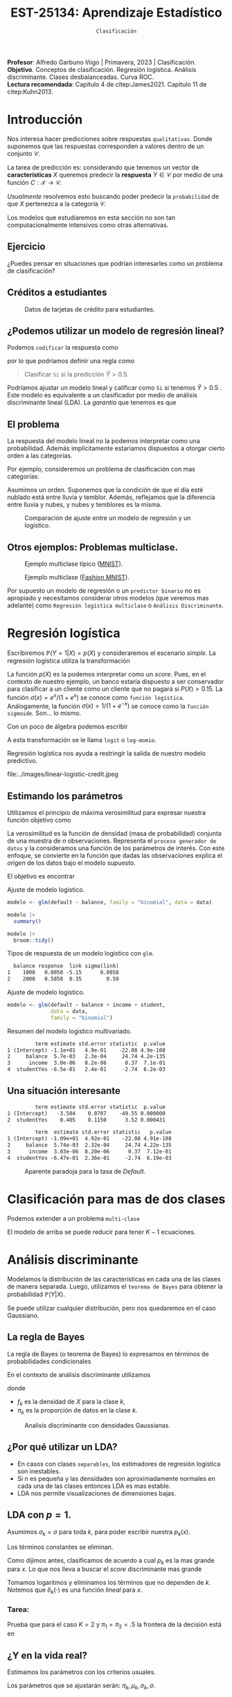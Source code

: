 #+TITLE: EST-25134: Aprendizaje Estadístico
#+AUTHOR: Prof. Alfredo Garbuno Iñigo
#+EMAIL:  agarbuno@itam.mx
#+DATE: ~Clasificación~
#+STARTUP: showall
:LATEX_PROPERTIES:
#+OPTIONS: toc:nil date:nil author:nil tasks:nil
#+LANGUAGE: sp
#+LATEX_CLASS: handout
#+LATEX_HEADER: \usepackage[spanish]{babel}
#+LATEX_HEADER: \usepackage[sort,numbers]{natbib}
#+LATEX_HEADER: \usepackage[utf8]{inputenc} 
#+LATEX_HEADER: \usepackage[capitalize]{cleveref}
#+LATEX_HEADER: \decimalpoint
#+LATEX_HEADER:\usepackage{framed}
#+LaTeX_HEADER: \usepackage{listings}
#+LATEX_HEADER: \usepackage{fancyvrb}
#+LATEX_HEADER: \usepackage{xcolor}
#+LaTeX_HEADER: \definecolor{backcolour}{rgb}{.95,0.95,0.92}
#+LaTeX_HEADER: \definecolor{codegray}{rgb}{0.5,0.5,0.5}
#+LaTeX_HEADER: \definecolor{codegreen}{rgb}{0,0.6,0} 
#+LaTeX_HEADER: {}
#+LaTeX_HEADER: {\lstset{language={R},basicstyle={\ttfamily\footnotesize},frame=single,breaklines=true,fancyvrb=true,literate={"}{{\texttt{"}}}1{<-}{{$\bm\leftarrow$}}1{<<-}{{$\bm\twoheadleftarrow$}}1{~}{{$\bm\sim$}}1{<=}{{$\bm\le$}}1{>=}{{$\bm\ge$}}1{!=}{{$\bm\neq$}}1{^}{{$^{\bm\wedge}$}}1{|>}{{$\rhd$}}1,otherkeywords={!=, ~, $, \&, \%/\%, \%*\%, \%\%, <-, <<-, ::, /},extendedchars=false,commentstyle={\ttfamily \itshape\color{codegreen}},stringstyle={\color{red}}}
#+LaTeX_HEADER: {}
#+LATEX_HEADER_EXTRA: \definecolor{shadecolor}{gray}{.95}
#+LATEX_HEADER_EXTRA: \newenvironment{NOTES}{\begin{lrbox}{\mybox}\begin{minipage}{0.95\textwidth}\begin{shaded}}{\end{shaded}\end{minipage}\end{lrbox}\fbox{\usebox{\mybox}}}
#+EXPORT_FILE_NAME: ../docs/03-clasificacion.pdf
:END:
#+PROPERTY: header-args:R :session clasificacion :exports both :results output org :tangle ../rscripts/03-clasificacion.R :mkdirp yes :dir ../
#+EXCLUDE_TAGS: toc latex

#+begin_src R :exports none :results none
  ## Setup --------------------------------------------
  library(tidyverse)
  library(patchwork)
  library(scales)

  ## Cambia el default del tamaño de fuente 
  theme_set(theme_linedraw(base_size = 25))

  ## Cambia el número de decimales para mostrar
  options(digits = 4)
  ## Problemas con mi consola en Emacs
  options(pillar.subtle = FALSE)
  options(rlang_backtrace_on_error = "none")
  options(crayon.enabled = FALSE)

  ## Para el tema de ggplot
  sin_lineas <- theme(panel.grid.major = element_blank(),
                      panel.grid.minor = element_blank())
  color.itam  <- c("#00362b","#004a3b", "#00503f", "#006953", "#008367", "#009c7b", "#00b68f", NA)

  sin_leyenda <- theme(legend.position = "none")
  sin_ejes <- theme(axis.ticks = element_blank(), axis.text = element_blank())
#+end_src


#+BEGIN_NOTES
*Profesor*: Alfredo Garbuno Iñigo | Primavera, 2023 | Clasificación. \\
*Objetivo*. Conceptos de clasificación. Regresión logística. Análisis discriminante. Clases desbalanceadas. Curva ROC. \\
*Lectura recomendada*: Capítulo 4 de citep:James2021. Capítulo 11 de citep:Kuhn2013. 
#+END_NOTES

* Contenido                                                             :toc:
:PROPERTIES:
:TOC:      :include all  :ignore this :depth 3
:END:
:CONTENTS:
- [[#introducción][Introducción]]
  - [[#ejercicio][Ejercicio]]
  - [[#créditos-a-estudiantes][Créditos a estudiantes]]
  - [[#podemos-utilizar-un-modelo-de-regresión-lineal][¿Podemos utilizar un modelo de regresión lineal?]]
  - [[#el-problema][El problema]]
  - [[#otros-ejemplos-problemas-multiclase][Otros ejemplos: Problemas multiclase.]]
- [[#regresión-logística][Regresión logística]]
  - [[#estimando-los-parámetros][Estimando los parámetros]]
  - [[#una-situación-interesante][Una situación interesante]]
- [[#clasificación-para-mas-de-dos-clases][Clasificación para mas de dos clases]]
- [[#análisis-discriminante][Análisis discriminante]]
  - [[#la-regla-de-bayes][La regla de Bayes]]
  - [[#por-qué-utilizar-un-lda][¿Por qué utilizar un LDA?]]
  - [[#lda-con-p-1][LDA con $p =1$.]]
    - [[#tarea][Tarea:]]
  - [[#y-en-la-vida-real][¿Y en la vida real?]]
  - [[#lda-con-p-1][LDA con $p >1$.]]
  - [[#predicciones][Predicciones]]
- [[#lda-en-datos][LDA en datos]]
  - [[#evaluación-de-modelos][Evaluación de modelos]]
  - [[#el-punto-de-corte][El punto de corte]]
  - [[#post-procesando-las-probabilidades][Post-procesando las probabilidades]]
- [[#otros-modelos-discriminantes][Otros modelos discriminantes]]
  - [[#análisis-discriminante-cuadrático][Análisis discriminante cuadrático]]
  - [[#clasificador-ingenuo-bayesiano][Clasificador ingenuo Bayesiano]]
- [[#relación-entre-clasificadores][Relación entre clasificadores]]
- [[#resumen][Resumen]]
- [[#otros-modelos-útiles][Otros modelos útiles]]
:END:


* Introducción

Nos interesa hacer predicciones sobre respuestas ~qualitativas~. Donde suponemos que las respuestas corresponden a valores dentro de un conjunto $\mathcal{C}$.

#+REVEAL: split
La tarea de predicción es: considerando que tenemos un vector de *características* $X$ queremos predecir la *respuesta* $Y \in \mathcal{C}$ por medio de una función $C : \mathcal{X} \rightarrow \mathcal{C}$.

#+REVEAL: split
/Usualmente/ resolvemos esto buscando poder predecir la ~probabilidad~ de que $X$ pertenezca a la categoría $\mathcal{C}$.

#+BEGIN_NOTES
Los modelos que estudiaremos en esta sección no son tan computacionalmente intensivos como otras alternativas. 
#+END_NOTES


** Ejercicio
:PROPERTIES:
:reveal_background: #00468b
:END:

¿Puedes pensar en situaciones que podrían interesarles como un problema de clasificación?

** Créditos a estudiantes

#+HEADER: :width 1200 :height 400 :R-dev-args bg="transparent"
#+begin_src R :file images/datos-credito.jpeg :exports results :results output graphics file

  ## Datos: credito ---------------------------
  library(ISLR)
  data <- Default
  data |> colnames()
  data |> head()

  g1 <- data |>
    ggplot(aes(balance, income)) +
    geom_point(aes(color = default, shape = default),
               size = 2.5, alpha = .6) +
    sin_leyenda + sin_lineas

  g2 <- data |>
    ggplot(aes(default, balance)) +
    geom_boxplot(aes(fill = default)) +
    sin_leyenda + sin_lineas

  g3 <- data |>
    ggplot(aes(default, income)) +
    geom_boxplot(aes(fill = default)) +
    sin_leyenda + sin_lineas

  g1 + g2 + g3 + plot_layout(ncol = 3, widths = c(3,1,1))

#+end_src
#+caption: Datos de tarjetas de crédito para estudiantes.
#+RESULTS:
[[file:../images/datos-credito.jpeg]]

** ¿Podemos utilizar un modelo de regresión lineal?
Podemos ~codificar~ la respuesta como 
\begin{align}
Y = \begin{cases}
0, \qquad \text{ si } \texttt{No} \\
1, \qquad \text{ si } \texttt{Si}\,,
\end{cases}
\end{align}
por lo que podríamos definir una regla como
#+begin_quote
Clasificar ~Si~ si la predicción $\hat Y > 0.5$. 
#+end_quote

#+BEGIN_NOTES
Podríamos ajustar un modelo lineal y calificar como ~Si~ si tenemos $\hat Y > 0.5$ . Este modelo es equivalente a un clasificador por medio de análisis discriminante lineal (LDA). La /garantía/ que tenemos es que
\begin{align}
\mathbb{E}[Y | X = x] = \mathbb{P}(Y = 1|X = x)\,.
\end{align}
#+END_NOTES

** El problema
La respuesta del modelo lineal no la podemos interpretar como una probabilidad. Además implícitamente estaríamos dispuestos a otorgar cierto orden a las categorías.

#+REVEAL: split
Por ejemplo, consideremos un problema de clasificación con mas categorías:
\begin{align}
Y = \begin{cases}
1 \qquad \text{  llueve }\\
2 \qquad \text{  está nublado }\\
3 \qquad \text{ tiembla}\,.
\end{cases}
\end{align}

#+BEGIN_NOTES
Asumimos un orden. Suponemos que la condición de que el día esté nublado está entre lluvia y temblor. Además, reflejamos que la diferencia entre lluvia y nubes, y nubes y temblores es la misma. 
#+END_NOTES


#+REVEAL: split
#+HEADER: :width 1200 :height 400 :R-dev-args bg="transparent"
#+begin_src R :file images/linear-logistic-credit.jpeg :exports results :results output graphics file

  g1 <- data |>
    mutate(default = ifelse(default == "Yes", 1, 0)) |>
    ggplot(aes(balance, default)) +
    geom_smooth(method = "lm", se = FALSE) +
    geom_point() + sin_lineas +
    geom_hline(yintercept = c(1,0) , lty = 2) +
    ggtitle("Regresión lineal")


  g2 <- data |>
    mutate(default = ifelse(default == "Yes", 1, 0)) |>
    ggplot(aes(balance, default)) +
    geom_smooth(method = "glm", method.args = list(family = "binomial"), se = FALSE) +
    geom_point() + sin_lineas +
    geom_hline(yintercept = c(1,0) , lty = 2) +
    ggtitle("Regresión logística")


  g1 + g2
#+end_src
#+caption: Comparación de ajuste entre un modelo de regresión y un logístico. 
#+RESULTS:
[[file:../images/linear-logistic-credit.jpeg]]

** Otros ejemplos: Problemas multiclase. 

#+DOWNLOADED: screenshot @ 2022-02-16 12:13:34
#+caption: Ejemplo multiclase típico ([[https://en.wikipedia.org/wiki/MNIST_database][MNIST]]). 
#+attr_html: :width 800 :align center
[[file:images/20220216-121334_screenshot.png]]

#+REVEAL: split
#+DOWNLOADED: screenshot @ 2022-02-16 12:15:24
#+caption: Ejemplo multiclase ([[https://www.tensorflow.org/datasets/catalog/fashion_mnist][Fashion MNIST]]).
#+attr_html: :height 800 :align center
[[file:images/20220216-121524_screenshot.png]]

#+REVEAL: split
Por supuesto un modelo de regresión o un ~predictor binario~ no es apropiado y necesitamos considerar otros modelos (que veremos mas adelante) como ~Regresión logística multiclase~ o ~Análisis Discriminante~. 

* Regresión logística

Escribiremos $\mathbb{P}(Y = 1| X) = p(X)$ y consideraremos el escenario /simple/. La regresión logística utiliza la transformación
\begin{align}
p(X) = \frac{e^{\beta_0 + \beta_1 X}}{1 + e^{\beta_0 +\beta_1 X}}\,.
\end{align}

#+BEGIN_NOTES
La función $p(X)$ es la podemos interpretar como un /score/. Pues, en el contexto de nuestro ejemplo, un banco estaría dispuesto a ser conservador para clasificar a un cliente como un cliente que no pagará si $P(X) > 0.15$.   La función $\sigma(x) = e^x / (1 + e^x)$  se conoce como ~función logística~. Análogamente, la función $\sigma(x) = 1/ (1 + e^{-x})$ se conoce como la ~función sigmoide~. Son... lo mismo.
#+END_NOTES

#+REVEAL: split
Con un poco de álgebra podemos escribir
\begin{align}
\log \left( \frac{p(X)}{1 - p(X)} \right) = \beta_0 + \beta_1 X\,.
\end{align}

#+BEGIN_NOTES
A esta transformación se le llama ~logit~ o ~log-momio~. 
#+END_NOTES

#+REVEAL: split
Regresión logística nos ayuda a restringir la salida de nuestro modelo predictivo.
#+caption: La salida del modelo logistico está restringido gracias a la ~transformación no lineal~.
file:../images/linear-logistic-credit.jpeg

** Estimando los parámetros

Utilizamos el principio de máxima verosimilitud para expresar nuestra función objetivo como
\begin{align}
\mathcal{L}_n(\beta_0, \beta_1) = \prod_{i = 1}^{n} p(x_i)^{y_i} (1 - p(x_i))^{1 - y_i}\,.
\end{align}
#+BEGIN_NOTES
La verosimilitud es la función de densidad (masa de probabilidad) conjunta de una muestra de $n$ observaciones. Representa el ~proceso generador de datos~ y la consideramos una función de los parámetros de interés. Con este enfoque, se convierte en la función que dadas las observaciones explica el /origen/ de los datos bajo el modelo supuesto. 
#+END_NOTES

#+REVEAL: split
El objetivo es encontrar
\begin{align}
(\hat \beta_0, \hat \beta_1)  = \underset{\beta_0, \beta_1}{\arg\max} \, \mathcal{L}_n(\beta_0, \beta_1)\,.
\end{align}

#+begin_src R :exports none :results none
  ## Modelo logistico -------------------------
#+end_src
#+REVEAL: split
#+caption: Ajuste de modelo logistico.
#+begin_src R :exports code :results none
  modelo <- glm(default ~ balance, family = "binomial", data = data)
#+end_src

#+begin_src R
  modelo |>
    summary()
#+end_src

#+RESULTS:
#+caption: Resumen del modelo logistico. 
#+begin_src org

Call:
glm(formula = default ~ balance, family = "binomial", data = data)

Deviance Residuals: 
   Min      1Q  Median      3Q     Max  
-2.270  -0.146  -0.059  -0.022   3.759  

Coefficients:
             Estimate Std. Error z value Pr(>|z|)    
(Intercept) -10.65133    0.36116   -29.5   <2e-16 ***
balance       0.00550    0.00022    24.9   <2e-16 ***
---
Signif. codes:  0 ‘***’ 0.001 ‘**’ 0.01 ‘*’ 0.05 ‘.’ 0.1 ‘ ’ 1

(Dispersion parameter for binomial family taken to be 1)

    Null deviance: 2920.6  on 9999  degrees of freedom
Residual deviance: 1596.5  on 9998  degrees of freedom
AIC: 1600

Number of Fisher Scoring iterations: 8
#+end_src

#+REVEAL: split
#+begin_src R
  modelo |>
    broom::tidy() 
#+end_src
#+caption: Resumen de modelo logistico (~tidy~). 
#+RESULTS:
#+begin_src org
         term estimate std.error statistic  p.value
1 (Intercept) -10.6513   0.36116       -29 3.6e-191
2     balance   0.0055   0.00022        25 2.0e-137
#+end_src

#+REVEAL: split
#+begin_src R :exports results
  logistic.respuestas <- tibble(type = c("response", "link")) |>
    mutate(preds = map(type, function(type.str){
                   predict(modelo,
                           tibble(balance = c(1000, 2000)),
                           type = type.str) |>
                     as_tibble()               
    })) |>
    unnest(preds) |>
    mutate(balance = rep(c(1000, 2000), 2)) |>
    pivot_wider(values_from = value, names_from = type) |>
     mutate(`sigma(link)` = map(link, function(x){
        exp(x)/(1 + exp(x))
        }))

  logistic.respuestas 
#+end_src
#+caption: Tipos de respuesta de un modelo logistico con ~glm~. 
#+RESULTS:
#+begin_src org
  balance response  link sigma(link)
1    1000   0.0058 -5.15      0.0058
2    2000   0.5858  0.35        0.59
#+end_src

#+REVEAL: split
#+caption: Ajuste de modelo logistico. 
#+begin_src R :exports code
  modelo <- glm(default ~ balance + income + student,
                data = data,
                family = "binomial")
#+end_src

#+begin_src R :exports results
  modelo |>
    broom::tidy() 
#+end_src
#+caption: Resumen del modelo logistico multivariado. 
#+RESULTS:
#+begin_src org
         term estimate std.error statistic  p.value
1 (Intercept) -1.1e+01   4.9e-01    -22.08 4.9e-108
2     balance  5.7e-03   2.3e-04     24.74 4.2e-135
3      income  3.0e-06   8.2e-06      0.37  7.1e-01
4  studentYes -6.5e-01   2.4e-01     -2.74  6.2e-03
#+end_src

** Una situación interesante

#+begin_src R :exports none :results none
  ## Una paradoja ----------------------------------
  modelo.1 <- glm(default ~ student,
                  data = data,
                family = "binomial")

  modelo.2 <- glm(default ~ balance + income + student,
                data = data,
                family = "binomial")
#+end_src

#+begin_src R :exports results 
  modelo.1 |> broom::tidy() 
#+end_src

#+RESULTS:
#+begin_src org
         term estimate std.error statistic  p.value
1 (Intercept)   -3.504    0.0707    -49.55 0.000000
2  studentYes    0.405    0.1150      3.52 0.000431
#+end_src

#+begin_src R :exports results 
  modelo.2 |> broom::tidy()
#+end_src

#+RESULTS:
#+begin_src org
         term  estimate std.error statistic   p.value
1 (Intercept) -1.09e+01  4.92e-01    -22.08 4.91e-108
2     balance  5.74e-03  2.32e-04     24.74 4.22e-135
3      income  3.03e-06  8.20e-06      0.37  7.12e-01
4  studentYes -6.47e-01  2.36e-01     -2.74  6.19e-03
#+end_src

#+REVEAL: split
#+HEADER: :width 1200 :height 400 :R-dev-args bg="transparent"
#+begin_src R :file images/simpson-paradox.jpeg :exports results :results output graphics file
  g1 <- data |>
    filter(balance <= 2200) |>
      mutate(balance.discrete = cut(balance, breaks = 20)) |>
    group_by(student, balance.discrete) |>
    summarise(count = n(),
              defaults = sum(ifelse(default == 'Yes', 1, 0)),
              rate  = defaults/count) |>
    ungroup() |>
    ggplot(aes(balance.discrete, rate)) +
    geom_line(aes(group = student, color = student)) +
    geom_hline(data = data |>
                 group_by(student) |>
                 summarise(rate = mean(ifelse(default == "Yes", 1, 0))),
               aes(yintercept = rate, color = student), lty = 2) + 
    sin_leyenda + sin_lineas +
    theme(axis.text.x = element_blank()) +
    xlab("balance") + ylab("Tasa default")

  g2 <- data |>
    ggplot(aes(student, balance)) +
    geom_boxplot(aes(fill = student)) + sin_lineas + sin_leyenda

  g1 + g2
#+end_src
#+caption: Aparente paradoja para la tasa de /Default/. 
#+RESULTS:
[[file:../images/simpson-paradox.jpeg]]

* Clasificación para mas de dos clases

Podemos extender a un problema ~multi-clase~
\begin{align}
\mathbb{P}(Y = {\color{orange} k} | X) = \frac{e^{\beta_{0,{\color{orange}k}} + \beta_{1,{\color{orange}k}} X_1 + \cdots + \beta_{p,{\color{orange}k}} X_p}}{\sum_{{\color{magenta}\ell} = 1}^{K} e^{\beta_{0,{\color{magenta}\ell}} + \beta_{1,{\color{magenta}\ell}} X_1 + \cdots + \beta_{p,{\color{magenta}\ell}} X_p}}
\end{align}

#+BEGIN_NOTES
El modelo de arriba se puede reducir para tener $K-1$ ecuaciones. 
#+END_NOTES

* Análisis discriminante

Modelamos la distribución de las características en cada una de las clases de manera separada. Luego, utilizamos el ~teorema de Bayes~ para obtener la probabilidad $\mathbb{P}(Y | X)$.

Se puede utilizar cualquier distribución, pero nos quedaremos en el caso Gaussiano.

** La regla de Bayes

La regla de Bayes (o teorema de Bayes) lo expresamos en términos de probabilidades condicionales
\begin{align}
\mathbb{P}(Y = {\color{orange} k} | X = x) = \frac{\mathbb{P}(X = x | Y = {\color{orange}k}) \cdot \mathbb{P}(Y = {\color{orange}k})}{\mathbb{P}(X = x)}\,.
\end{align}

#+REVEAL: split
En el contexto de análisis discriminante utilizamos
\begin{align}
\mathbb{P}(Y = {\color{orange} k} | X = x) = \frac{\pi_{\color{orange}k} \, f_{\color{orange}k}(x)}{\sum_{\ell= 1}^{K} \pi_{\ell} \, f_\ell(x)}\,,
\end{align}
donde
- $f_k$ es la densidad de $X$ para la clase $k$,
- $\pi_k$ es la proporción de datos en la clase $k$. 

#+REVEAL: split
#+HEADER: :width 1200 :height 400 :R-dev-args bg="transparent"
#+begin_src R :file images/discriminant-example.jpeg :exports results :results output graphics file
  ## Ejemplo analisis discriminante ----------------- 
  g1 <- tibble(x = seq(-4, 4, length.out = 100)) |>
    mutate(f.1 = dnorm(x, -2),
           f.2 = dnorm(x,  2)) |>
    pivot_longer(cols = f.1:f.2) |>
    ggplot(aes(x, value)) +
    geom_line(aes(group = name, color = name)) +
    sin_leyenda + sin_lineas + 
    geom_vline(xintercept = 0, lty = 2) +
    ggtitle(expression(pi[1]==pi[2])) 

  g2 <- tibble(x = seq(-4, 4, length.out = 100)) |>
    mutate(f.1 = .3 * dnorm(x, -2),
           f.2 = .7 * dnorm(x,  2)) |>
    pivot_longer(cols = f.1:f.2) |>
    ggplot(aes(x, value)) +
    geom_line(aes(group = name, color = name)) +
    sin_leyenda + sin_lineas + 
    geom_vline(xintercept = -0.225, lty = 2) +
    ggtitle(expression(pi[1]<pi[2]))

  g1 + g2
#+end_src
#+caption: Analisis discriminante con densidades Gaussianas. 
#+RESULTS:
[[file:../images/discriminant-example.jpeg]]

** ¿Por qué utilizar un LDA?

- En casos con clases ~separables~, los estimadores de regresión logística son inestables. 
- Si $n$ es pequeña y las densidades son aproximadamente normales en cada una de las clases entonces LDA es mas estable.
- LDA nos permite visualizaciones de dimensiones bajas.
** LDA con $p =1$.

Asumimos $\sigma_k = \sigma$ para toda $k$, para poder escribir nuestra $p_k(x)$.

#+BEGIN_NOTES
Los términos constantes se eliminan. 
#+END_NOTES

#+REVEAL: split
Como dijimos antes, clasificamos de acuerdo a cual $p_k$ es la mas grande para $x$. Lo que nos lleva a buscar el /score/ discriminante mas grande
\begin{align}
\delta_k(x) = x \frac{\mu_k}{\sigma^2} - \frac{\mu_k^2}{2 \sigma_2} + \log(\pi_k) \,.
\end{align}

#+BEGIN_NOTES
Tomamos logaritmos y eliminamos los términos que no dependen de $k$. Notemos que $\delta_k(\cdot)$ es una función /lineal/ para $x$. 
#+END_NOTES

*** Tarea:
:PROPERTIES:
:reveal_background: #00468b
:END:
Prueba que para el caso $K = 2$ y $\pi_1 = \pi_2 = .5$ la frontera de la decisión está en
\begin{align}
x = \frac{\mu_1 + \mu_2}{2}\,.
\end{align}

** ¿Y en la vida real?

Estimamos los parámetros con los criterios usuales.

#+BEGIN_NOTES
Los parámetros que se ajustarán serán: $\pi_k, \mu_k, \sigma_k, \sigma$. 
#+END_NOTES

** LDA con $p >1$. 

La función discriminante es
\begin{align}
\delta_k(x) = x^\top \Sigma^{-1} \mu_k -  \frac{1}{2} \mu_k^\top \Sigma^{-1}\mu_k  + \log (\pi_k)\,.
\end{align}

#+HEADER: :width 900 :height 500 :R-dev-args bg="transparent"
#+begin_src R :file images/lda-2-dimensions.jpeg :exports results :results output graphics file
  ## Graficando un lda con K = 3, p = 2 -------------------------------
  library(mvtnorm)

  Sigma <- matrix(c(1, .6, .6, 1), nrow = 2)

  poblacion <- tibble(class = c(1, 2, 3),
         mu = list(c(-1,-1), c(1,2), c(2,1))) |>
    mutate(samples = map(mu, function(mean){
      rmvnorm(1000, mean = mean, sigma = Sigma) |>
        as_tibble()
    }))

  modelo.lda <- MASS::lda(class ~ V1 + V2, poblacion |> unnest(samples))

  expand.grid(V1 = seq(-4, 5, length.out = 100),
              V2 = seq(-4, 4, length.out = 100)) |>
    as_tibble() |>
    nest(data = c(V1, V2)) |>
    mutate(preds = map(data, function(datos){
      tibble(class = predict(modelo.lda, newdata = datos)$class,
             pi.1  = dmvnorm(datos, mean = c(-1,-1), sigma = Sigma), 
             pi.2  = dmvnorm(datos, mean = c(1,2), sigma = Sigma),
             pi.3  = dmvnorm(datos, mean = c(2,1), sigma = Sigma))
    })) |>
    unnest(data, preds) |>
    ggplot(aes(V1, V2, color=class)) +
      geom_point(size = 1, alpha = .4) + sin_leyenda + sin_lineas + 
    geom_contour(aes(V1, V2, z = pi.1), breaks = c(2e-2), color = "#F8766D") +
    geom_contour(aes(V1, V2, z = pi.2), breaks = c(2e-2), color = "#7CAE00") +
    geom_contour(aes(V1, V2, z = pi.3), breaks = c(2e-2), color = "#00BFC4") +
    coord_equal()


#+end_src
#+caption: LDA en dos dimensiones. 
#+RESULTS:
[[file:../images/lda-2-dimensions.jpeg]]

** Predicciones
Una vez que tenemos ajustadas nuestras $\hat \delta_k(x)$ podemos utilizarlas para asignar probabilidades de clase:
\begin{align}
\hat{\mathbb{P}}(Y = k| X = x) = \frac{e^{\hat \delta_k(x)}}{\sum_{\ell = 1}^{K} e^{\hat \delta_\ell(x)}}\,.
\end{align}

* LDA en datos

#+begin_src R :exports none :results none
  ## Clasificacion y métricas -----------------
  options(digits = 3)
#+end_src

#+begin_src R
  data <- Default
  data |> head()
#+end_src

#+RESULTS:
#+begin_src org
  default student balance income
1      No      No     730  44362
2      No     Yes     817  12106
3      No      No    1074  31767
4      No      No     529  35704
5      No      No     786  38463
6      No     Yes     920   7492
#+end_src

#+begin_src R :exports none :results none

  data <- data |>
    mutate(default = factor(default, levels = c("Yes", "No")))

#+end_src


#+REVEAL: split
#+caption: Modelo ajustado para los datos de crédito de estudiantes. 
#+begin_src R :exports code :results none
  lda.model <- MASS::lda(default ~ balance, data)
#+end_src

#+begin_src R
  library(yardstick)
  data <- data |>
    as_tibble() |>
    mutate(predicted = predict(lda.model)$class,
           probability = predict(lda.model)$posterior[,1])
  data |>
    conf_mat(truth = default, estimate = predicted)
#+end_src
#+caption: Matriz de confusión. 
#+RESULTS:
#+begin_src org
          Truth
Prediction  Yes   No
       Yes   76   24
       No   257 9643
#+end_src

#+REVEAL: split
#+begin_src R
  data |>
    accuracy(truth = default, estimate = predicted) 
#+end_src
#+caption: Precisión del modelo.
#+RESULTS:
#+begin_src org
   .metric .estimator .estimate
1 accuracy     binary     0.972
#+end_src

La tasa de errores de clasificación es: $(24+257)/10,000 \approx 0.028$. 

#+BEGIN_NOTES
¿Qué hubiera pasado si clasificamos a todos con la clase mayoritaria? 
#+END_NOTES

** Evaluación de modelos

La proporción de ~aciertos~ para la clase ~Si~ es: 
#+begin_src R
  data |>
    recall(truth = default, estimate = predicted) 
#+end_src

#+RESULTS:
#+begin_src org
  .metric .estimator .estimate
1  recall     binary     0.228
#+end_src

La proporción de ~errores~ para la clase ~Si~ se le llama ~Tasa de Falsos Positivos~ (apróx. 77.2%).

#+REVEAL: split
La proporción de ~aciertos~ para la clase ~No~ es: 
#+begin_src R
  data |>
    recall(truth = default, estimate = predicted, event_level = 'second') 
#+end_src

#+RESULTS:
#+begin_src org
  .metric .estimator .estimate
1  recall     binary     0.998
#+end_src

La proporción de ~errores~ para la clase ~No~ se le llama ~Tasa de Falsos Negativos~ (apróx. 0.2%).

#+REVEAL: split
Una combinación de ambos
#+begin_src R
  data |>
    f_meas(truth = default, estimate = predicted) 
#+end_src

#+RESULTS:
#+begin_src org
  .metric .estimator .estimate
1  f_meas     binary     0.351
#+end_src

#+BEGIN_NOTES
La métrica $F$ es un compromiso entre las dos métricas que hemos visto anteriormente. Es decir, el /recall/ (la tasa con la que podemos identificar los objetos que buscamos) y la *precisión* (la tasa con la que correctamente identificamos ambos casos). De tal manera, que la métrica $F$ (el caso particular para $F_1$) es
\begin{align}
F = 2 \cdot \frac{\text{precision}\quad \text{recall}}{\text{precision} + \text{recall}}\,.
\end{align}
#+END_NOTES


** El punto de corte

Para las métricas anteriores consideramos que si $\hat p(x) > .5$ entonces la predicción de clase será ~Si~. Si cambiamos el punto de corte podemos modificar la tasa de error en ambas.

#+begin_src R :exports none :results none
  ### Modificamos el punto de corte ---------------------
#+end_src

#+begin_src R :exports code :results none
    data <- data |>
      mutate(predicted.score = factor(ifelse(probability >= .2,"Yes", "No"), levels = c("Yes", "No")))
#+end_src

#+begin_src R :exports results :results org
  data |>
    accuracy(truth = default, estimate = predicted.score) 
#+end_src

#+RESULTS:
#+begin_src org
   .metric .estimator .estimate
1 accuracy     binary     0.963
#+end_src

#+begin_src R :exports results :results org
  data |>
    recall(truth = default, estimate = predicted.score) 
#+end_src

#+RESULTS:
#+begin_src org
  .metric .estimator .estimate
1  recall     binary     0.586
#+end_src

#+begin_src R :exports results :results org
  data |>
    recall(truth = default, estimate = predicted.score, event_level = 'second')
#+end_src

#+RESULTS:
#+begin_src org
  .metric .estimator .estimate
1  recall     binary     0.976
#+end_src


#+REVEAL: split

#+begin_src R :exports none :results none
  ### Grafico ROC -------------------------- 
#+end_src
#+HEADER: :width 1200 :height 400 :R-dev-args bg="transparent"
#+begin_src R :file images/roc-curve-credit.jpeg :exports results :results output graphics file
  g1 <- data |>
    roc_curve(default, probability) |>
    ggplot(aes(1 - specificity, sensitivity)) +
    geom_line() +
    geom_abline(slope = 1, intercept = 0, lty = 2) +
    sin_lineas

  g2 <- data |>
    roc_curve(default, probability) |>
    ggplot(aes(1 - specificity, sensitivity)) +
    geom_line() +
    geom_abline(slope = 1, intercept = 0, lty = 2) +
    sin_lineas +
    xlab("Tasa de Falsos Positivos") +
    ylab("Tasa de Verdaderos Positivos")

  g1 + g2
#+end_src
#+caption: Gráfico ROC (/Receiver Characteristic Curve/). 
#+RESULTS:
[[file:../images/roc-curve-credit.jpeg]]

#+REVEAL: split
También podemos pedir un resumen de la gráfica por medio del área bajo la curva (más alto mejor).
#+begin_src R
  data |>
    roc_auc(default, probability)
#+end_src
#+caption: Resumen curva ROC. 
#+RESULTS:
#+begin_src org
  .metric .estimator .estimate
1 roc_auc     binary     0.948
#+end_src

** Post-procesando las /probabilidades/

#+BEGIN_NOTES
La predicción de probabilidad de clase (por ejemplo, $\hat p_1(x)$) en general
no puede entenderse como una probabilidad. Lo podemos interpretar cómo un /score/
de pertenencia a la clase $1$. Nos encantaría poder interpretar dicha predicción
como una probabilidad. En el sentido frecuentista nos encantaría buscar que la
frecuencia relativa de la categoría $1$ dentro de los individuos con las
características $x$ sea cercana a $\hat p_1(x)$. Esto lo podemos estudiar a
través de un ~gráfico de calibración~ de probabilidades, donde evaluamos la
/cobertura/ de dichos /scores/ (ver mas en Capítulo 11 de citep:Kuhn2013).
#+END_NOTES

#+HEADER: :width 900 :height 500 :R-dev-args bg="transparent"
#+begin_src R :file images/probabilidades-calibradas.jpeg :exports results :results output graphics file
  data |>
    ## Bin the probability in buckets
    mutate(bins = cut(probability,
                      seq(0,1,length.out = 11))) |>
    ## Group by bin to get summaries
    group_by(bins) |>
    summarise(events = sum(ifelse(default == "Yes", 1, 0)),
              count = n(),
              observed.rate = events/count) |>
    ## Compute expected rates
    mutate(predicted.rate = seq(5,100,by=10)/100) |>
    ggplot(aes(predicted.rate, observed.rate)) +
    geom_line() + geom_point() +
    geom_abline(slope = 1, intercept = 0, lty = 2, color = 'grey') +
    sin_lineas
#+end_src
#+caption: Gráfico de calibración de probabilidades. 
#+RESULTS:
[[file:../images/probabilidades-calibradas.jpeg]]

#+BEGIN_NOTES
En la práctica es importante contextualizar los costos de una mala
clasificación. Por ejemplo, el costo de no identificar a los clientes que te van
a dejar de pagar un crédito, o los pacientes que no necesitan un tratamiento
médico. La curva /lift/ nos ayuda a contextualizar esto y en consecuencia buscar
un punto de corte apropiado para el problema de predicción de clases. Si
pensamos en que estudiaremos con mayor cuidado las predicciones mas seguras,
querríamos que nuestro modelo sea capaz de /encontrar/ a los individuos de interés
con tan sólo ordenarlos por esas /probabilidades/. Puedes consultar mas de esto en
el Capítulo 11 de citep:Kuhn2013.
#+END_NOTES

#+REVEAL: split
#+HEADER: :width 900 :height 500 :R-dev-args bg="transparent"
#+begin_src R :file images/curva-lift.jpeg :exports results :results output graphics file
  g1 <- data |>
    ## Muestreo aleatorio para mantener clases balanceadas 50%
    group_by(default) |>
    sample_n(300, replace = FALSE) |>
    ungroup() |>
    ## Ordenamos por score
    arrange(-probability) |>
    mutate(found = cumsum(ifelse(default == "Yes", 1, 0))/3,
           tested = 1:n()/n()*100) |>
    select(probability, found, tested) |>
    ggplot(aes(tested, found)) +
    geom_polygon(data = tibble(x = c(0,50,100),
                               y = c(0,100,100)),
                 aes(x,y), alpha = .4, fill = 'gray') +
    geom_abline(slope = 1, intercept = 0, lty = 2, color = 'gray') +
    geom_line() +
    sin_lineas +
    ylab("Casos encontrados (%)") +
    xlab("Casos probados (%)")  
  g1
#+end_src
#+caption: Curva /lift/.
#+RESULTS:
[[file:../images/curva-lift.jpeg]]


* Otros modelos discriminantes

Si asumimos diferentes formas para $f_k(x)$ podemos recuperar diferentes modelos discriminantes clásicos.
- Si consideramos un modelo Gaussiano con distintas $\Sigma_k$ entonces tenemos un ~modelo discriminante cuadrático~.
- Si consideramos que /dentro de cada clase/ las /características son independientes/ tenemos el ~clasificador Bayesiano ingenuo~.
- Hay muchos mas que se pueden explorar considerando estimadores no-paramétricos. 

** Análisis discriminante cuadrático

Si dejamos que el término de varianzas cambie con respecto a  ${\color{orange}k}$ entonces
\begin{align}
\delta_k(x) = -\frac{1}{2} (x - \mu_k)^\top \Sigma_k^{-1}(x - \mu_k) + \log \pi_k - \frac{1}{2} \log |\Sigma_k|\,.
\end{align}

** Clasificador ingenuo /Bayesiano/

Cada atributo es independiente de los demás. Tiene muy buenas capacidades predictivas cuando $p$ es grande.
\begin{align}
\delta_k(x) \propto \log \left( \pi_k  \prod_{j = 1}^{p} f_{kj} (x_j)\right)  = -\frac12 \sum_{j = 1}^{p} \left( \frac{(x_j - \mu_{kj})^2}{\sigma^2_{kj}} + \log \sigma^2_{kj} \right) + \log \pi_k\,.
\end{align}

#+BEGIN_NOTES
Se puede utilizar con mezcla de atributos /mixtos/. Es decir, cuando tenemos atributos continuos y discretos. 
#+END_NOTES

* Relación entre clasificadores

En el caso binario se puede mostrar que LDA y la función /liga/ de regresión logística tienen la misma forma. La diferencia es cómo se estiman los parámetros:
- Con regresión logística aprendemos $\mathbb{P}(Y|X)$ (que se conoce como ~aprendizaje discriminante~).
- Con LDA aprendemos $\mathbb{P}(X,Y)$ (que se conoce como ~aprendizaje generativo~).

#+BEGIN_NOTES
En la práctica los resultados entre un modelo logístico y un LDA son muy similares. 
#+END_NOTES

* Resumen

- Regresión logistica es popular, especialmente en clasificación binaria.
- LDA es útil cuando $n$ es pequeña o las clases son separables, y /además/ los supuestos Gaussianos son razonables.
- El clasificador ingenuo Bayesiano es útil cuando tenemos muchas categorías. 

* Otros modelos útiles

- Modelos lineales generalizados.
- Vecinos más cercanos. 


bibliographystyle:abbrvnat
bibliography:references.bib


